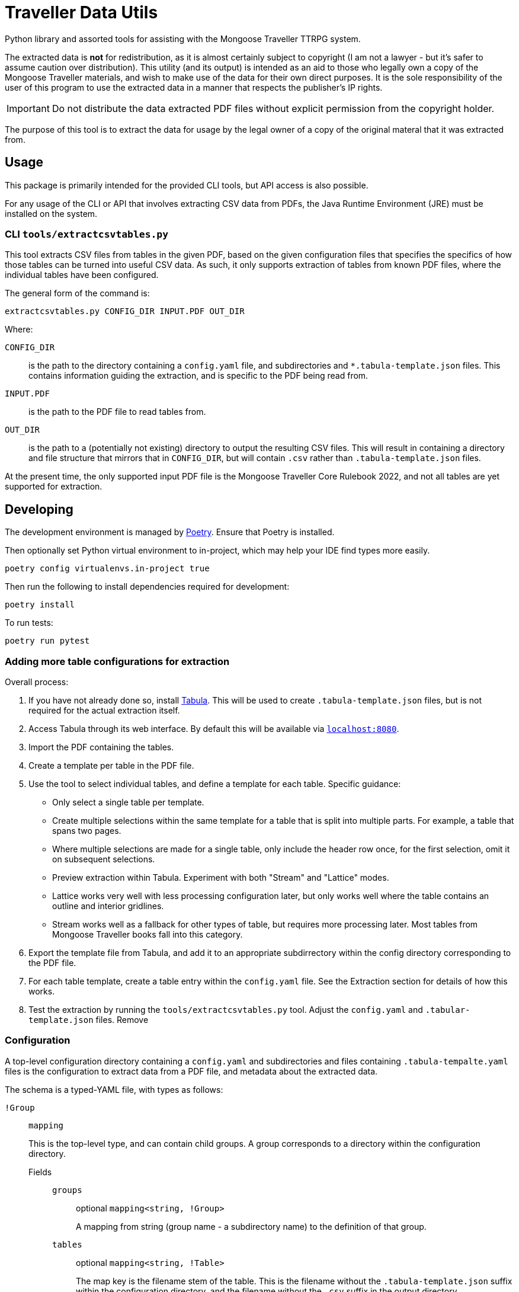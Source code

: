 = Traveller Data Utils

Python library and assorted tools for assisting with the Mongoose Traveller
TTRPG system.

The extracted data is *not* for redistribution, as it is almost certainly
subject to copyright (I am not a lawyer - but it's safer to assume caution over
distribution). This utility (and its output) is intended as an aid to those who
legally own a copy of the Mongoose Traveller materials, and wish to make use of
the data for their own direct purposes. It is the sole responsibility of the
user of this program to use the extracted data in a manner that respects the
publisher's IP rights.

IMPORTANT: Do not distribute the data extracted PDF files without explicit
permission from the copyright holder.

The purpose of this tool is to extract the data for usage by the legal owner of
a copy of the original materal that it was extracted from.

== Usage

This package is primarily intended for the provided CLI tools, but API access is
also possible.

For any usage of the CLI or API that involves extracting CSV data from PDFs, the
Java Runtime Environment (JRE) must be installed on the system.

=== CLI `tools/extractcsvtables.py`

This tool extracts CSV files from tables in the given PDF, based on the given
configuration files that specifies the specifics of how those tables can be
turned into useful CSV data. As such, it only supports extraction of tables from
known PDF files, where the individual tables have been configured.

The general form of the command is:

[source,shell]
----
extractcsvtables.py CONFIG_DIR INPUT.PDF OUT_DIR
----

Where:

`CONFIG_DIR`:: is the path to the directory containing a `config.yaml` file, and
  subdirectories and `*.tabula-template.json` files. This contains information guiding the extraction, and is specific to the PDF being read from.
`INPUT.PDF`:: is the path to the PDF file to read tables from.
`OUT_DIR`:: is the path to a (potentially not existing) directory to output the
  resulting CSV files. This will result in containing a directory and file
  structure that mirrors that in `CONFIG_DIR`, but will contain `.csv` rather
  than `.tabula-template.json` files.

At the present time, the only supported input PDF file is the Mongoose Traveller
Core Rulebook 2022, and not all tables are yet supported for extraction.

== Developing

The development environment is managed by https://python-poetry.org/[Poetry].
Ensure that Poetry is installed.

Then optionally set Python virtual environment to in-project, which may help
your IDE find types more easily.

[source,shell]
----
poetry config virtualenvs.in-project true
----

Then run the following to install dependencies required for development:

[source,shell]
----
poetry install
----

To run tests:

[source,shell]
----
poetry run pytest
----

=== Adding more table configurations for extraction

Overall process:

. If you have not already done so, install https://tabula.technology/[Tabula].
This will be used to create `.tabula-template.json` files, but is not required
for the actual extraction itself.
. Access Tabula through its web interface. By default this will be available via
http://localhost:8080/[`localhost:8080`].
. Import the PDF containing the tables.
. Create a template per table in the PDF file.

  . Use the tool to select individual tables, and define a template for each
  table. Specific guidance:

    * Only select a single table per template.
    * Create multiple selections within the same template for a table that
    is split into multiple parts. For example, a table that spans two pages.
    * Where multiple selections are made for a single table, only include
    the header row once, for the first selection, omit it on subsequent
    selections.
    * Preview extraction within Tabula. Experiment with both "Stream" and
    "Lattice" modes.

      * Lattice works very well with less processing configuration later,
      but only works well where the table contains an outline and interior
      gridlines.
      * Stream works well as a fallback for other types of table, but
      requires more processing later. Most tables from Mongoose Traveller books
      fall into this category.

  . Export the template file from Tabula, and add it to an appropriate
  subdirrectory within the config directory corresponding to the PDF file.

. For each table template, create a table entry within the `config.yaml` file.
See the Extraction section for details of how this works.
. Test the extraction by running the `tools/extractcsvtables.py` tool. Adjust
the `config.yaml` and `.tabular-template.json` files. Remove 

=== Configuration

A top-level configuration directory containing a `config.yaml` and
subdirectories and files containing `.tabula-tempalte.yaml` files is the
configuration to extract data from a PDF file, and metadata about the extracted
data.

The schema is a typed-YAML file, with types as follows:

`!Group`::
`mapping`
+
This is the top-level type, and can contain child groups. A group corresponds to
a directory within the configuration directory.

Fields:::

`groups`::::
optional `mapping<string, !Group>`
+
A mapping from string (group name - a subdirectory name) to the definition of
that group.

`tables`::::
optional `mapping<string, !Table>`
+
The map key is the filename stem of the table. This is the filename without the
`.tabula-template.json` suffix within the configuration directory, and the
filename without the `.csv` suffix in the output directory.

The map value is the metadata and extraction configuration of the table.

`extraction_templates`::::
optional `list<!TableExtraction>`
+
A list of table extraction configurations. This can be used with the YAML
"anchor" (`&`) syntax to define common table extraction configurations
elsewhere in the file, which can be used by the "alias" (`*`) syntax.

`!Table`::
`mapping`
+
Defines metadata and extraction configuration relating to a single table. The
"path" of group names and the table name form the path  for both the
`.tabula-template.json` file within the configuration directory and the output
`.csv` file in the output directory.

Fields:::

`type`::::
optional `string`
+
Name of the type. This is very optional, and relates to a speculative feature to
translate tables further from CSV to YAML files, names the type of each row. At
this time, ignore this field.

`extraction`::::
optional `!TableExtraction`
+
Configures processing of data extracted by Tabula. If left unset or set to
`!!null`, then no PDF to CSV extraction will be attempted. See the section on
Extraction for more information.

==== Extraction

`!TableExtraction`::
`mapping`
+
When present as the value of an `extraction` field in a `!Table`, requests
extraction of that table. Fields inside this type adjust how the data is
adjusted from the data emitted by Tabula into the rows in the final CSV file.

Fields:::

`add_header_row`::::
optional `list<string>`
+
Adds the list of strings as the first row in the resulting CSV file. This row is
not subject to any configured `row_folding`.

`row_folding`::::
optional `list<!StaticRowCount | !EmptyColumn>`
+
Specifies how to merge together a sequence of rows into single rows in the
output. For entries in this list that cover a limited number of input rows (like
`!StaticRowCount`), following rows will fall into grouping by the subsequent
entry. Any input rows not covered by these entries will pass through ungrouped.

`!StaticRowCounts`::
`mapping`
+
Groups input rows according to each of the numbers in turn.

Fields:::

`row_counts`::::
`list[integer]`
+
Specifies input row counts per output row.

`!EmptyColumn`::
`mapping`
+
Groups input rows together with previous input rows when the given column is
empty.

Fields:::

`column_index`::::
`integer`
+
Specifies the zero-based index of the column that must be empty in order to
group it with previous input rows.
